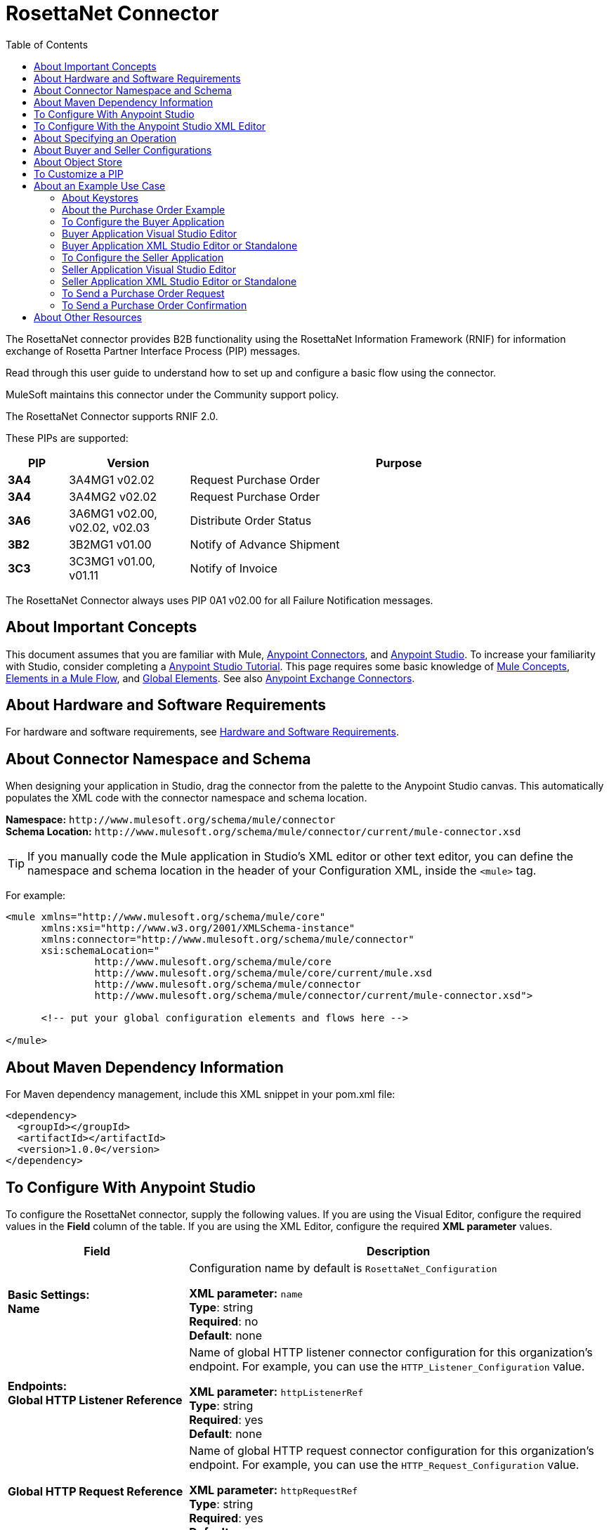 = RosettaNet Connector
:keywords: add_keywords_separated_by_commas
:imagesdir: ./_images
:toc: macro
:toclevels: 2

toc::[]


The RosettaNet connector provides B2B functionality using the RosettaNet Information Framework (RNIF) for information 
exchange of Rosetta Partner Interface Process (PIP) messages.

Read through this user guide to understand how to set up and configure a basic flow using the connector. 

MuleSoft maintains this connector under the Community support policy.

The RosettaNet Connector supports RNIF 2.0.

These PIPs are supported:

[%header,cols="10s,20a,70a"]
|===
|PIP |Version |Purpose
|3A4 |3A4MG1 v02.02 |Request Purchase Order
|3A4 |3A4MG2 v02.02 |Request Purchase Order
|3A6 |3A6MG1 v02.00, v02.02, v02.03 |Distribute Order Status
|3B2 |3B2MG1 v01.00 |Notify of Advance Shipment
|3C3 |3C3MG1 v01.00, v01.11 |Notify of Invoice
|===

The RosettaNet Connector always uses PIP 0A1 v02.00 for all Failure Notification messages.

== About Important Concepts

This document assumes that you are familiar with Mule,
link:/mule-user-guide/v/3.8/anypoint-connectors[Anypoint Connectors], and
link:/anypoint-studio/v/6[Anypoint Studio]. To increase your familiarity with Studio, 
consider completing a link:/anypoint-studio/v/6/basic-studio-tutorial[Anypoint Studio Tutorial]. 
This page requires some basic knowledge of link:/mule-user-guide/v/3.8/mule-concepts[Mule Concepts], 
link:/mule-user-guide/v/3.8/elements-in-a-mule-flow[Elements in a Mule Flow], 
and link:/mule-user-guide/v/3.8/global-elements[Global Elements]. 
See also link:https://www.mulesoft.com/exchange#!/?types=connector&sortBy=name[Anypoint Exchange Connectors].

== About Hardware and Software Requirements

For hardware and software requirements, 
see link:/mule-user-guide/v/3.8/hardware-and-software-requirements[Hardware and Software Requirements].


== About Connector Namespace and Schema

When designing your application in Studio, drag the connector from the palette to the Anypoint Studio canvas. This automatically populates the XML code with the connector namespace and schema location.

*Namespace:* `+http://www.mulesoft.org/schema/mule/connector+` +
*Schema Location:* `+http://www.mulesoft.org/schema/mule/connector/current/mule-connector.xsd+`

TIP: If you manually code the Mule application in Studio’s XML editor or other text editor, you can define the namespace and schema location in the header of your Configuration XML, inside the `<mule>` tag.

For example:

[source,xml,linenums]
----
<mule xmlns="http://www.mulesoft.org/schema/mule/core"
      xmlns:xsi="http://www.w3.org/2001/XMLSchema-instance"
      xmlns:connector="http://www.mulesoft.org/schema/mule/connector"
      xsi:schemaLocation="
               http://www.mulesoft.org/schema/mule/core
               http://www.mulesoft.org/schema/mule/core/current/mule.xsd
               http://www.mulesoft.org/schema/mule/connector
               http://www.mulesoft.org/schema/mule/connector/current/mule-connector.xsd">

      <!-- put your global configuration elements and flows here -->

</mule>
----

== About Maven Dependency Information

For Maven dependency management, include this XML snippet in your pom.xml file:

[source,xml,linenums]
----
<dependency>
  <groupId></groupId>
  <artifactId></artifactId>
  <version>1.0.0</version>
</dependency>
----

== To Configure With Anypoint Studio

To configure the RosettaNet connector, supply the following values. If you are using
the Visual Editor, configure the required values in the *Field* column of the table.
If you are using the XML Editor, configure the required *XML parameter* values.

[%header,cols="30s,70a"]
|===
|Field |Description
|Basic Settings: +
Name |Configuration name by default is `RosettaNet_Configuration`

*XML parameter:* `name` +
*Type*: string +
*Required*: no +
*Default*: none
|Endpoints: +
Global HTTP Listener Reference |Name of global HTTP listener connector configuration for this organization's endpoint. For example, you can use the `HTTP_Listener_Configuration` value.

*XML parameter:* `httpListenerRef` +
*Type*: string +
*Required*: yes +
*Default*: none
|Global HTTP Request Reference |Name of global HTTP request connector configuration for this organization's endpoint. For example, you can use the `HTTP_Request_Configuration` value.

*XML parameter:* `httpRequestRef` +
*Type*: string +
*Required*: yes +
*Default*: none
|Security: +
Keystore Path |Path for keystore, which contains trusted partner certificates and this organization's private
signing key and certificate. The certificate needs to be in Java Key Store (JKS) format.

*XML parameter:* `keystorePath` +
*Type*: string +
*Required*: yes +
*Default*: none
|Keystore Pass |Keystore access password.

*XML parameter:* `keystorePass` +
*Type*: string +
*Required*: yes +
*Default*: none
|Private Pass |Private signing key password.

*XML parameter:* `privatePass` +
*Type*: string +
*Required*: yes +
*Default*: none
|Operational: +
Require Secure Transport |Indicate whether or not an HTTPS connection is required for messages. 

*XML parameter:* `requireSecureTransport` +
*Type*: boolean +
*Required*: no +
*Default*: `false`
|Force Signed Messages |Force signing for messages. If `true`, forces
signing even when not required by the PIP definition. If `false`, the connector
follows the PIP definition. A RosettaNet object can have a digital signature or not.
If set to `true`, a signature always occurs.

*XML parameter:* `forceSignedMessages` +
*Type*: boolean +
*Required*: no +
*Default*: `false`
|Global Usage Code |Choose what mode to run this connector. 

Possible values:

* Production
* Test
* Unchecked

*XML parameter:* `globalUsageCode` +
*Type*: string +
*Required*: no +
*Default*: none
|Object Store Ref |Object store configuration reference. If not set, the connector always uses the default persistent object store to retain sent messages waiting for acknowledgments or retries. If set, the referenced bean must be an object store configuration to be used instead. See also: 
link:https://forums.mulesoft.com/questions/38011/what-is-an-object-store-bean.html[What is an object store bean?]

*XML parameter:* `objectStoreRef` +
*Type*: string +
*Required*: no  +
*Default*: none
|Self information: +
Self Business Identifier |Dun & Bradstreet Universal Numbering System (DUNS) ID for this organization.

*XML parameter:* `selfBusinessIdentifier` +
*Type*: string +
*Required*: yes +
*Default*: none
|Self Location Id |Location ID of your organization.

*XML parameter:* `selfLocationId` +
*Type*: string +
*Required*: no +
*Default*: none
|Partner information: +
Partner Business Identifier |DUNS ID for the partner organization.

*XML parameter:* `partnerBusinessIdentifier` +
*Type*: string +
*Required*: yes +
*Default*: none
|Partner Location Id |Expected location ID for partner organization.

*XML parameter:* `partnerLocationId` +
*Type*: string +
*Required*: no +
*Default*: none
|Partner Path |Partner server endpoint.

*XML parameter:* `partnerPath` +
*Type*: string +
*Required*: no +
*Default*: none
|PIP: +
Pip Role |Role in Partner Interface Process (PIP) usage.

*XML parameter:* `pipRole` +
*Type*: string +
*Required*: no +
*Default*: none
|Pip File |PIP file path.

*XML parameter:* `pipFile` +
*Type*: string +
*Required*: no +
*Default*: none
|===

== To Configure With the Anypoint Studio XML Editor

The following example illustrates all the RosettaNet fields. 

[source,xml,linenums]
----
<?xml version="1.0" encoding="UTF-8"?>

<mule xmlns:rosetta-net="http://www.mulesoft.org/schema/mule/rosetta-net" xmlns:http="http://www.mulesoft.org/schema/mule/http" xmlns="http://www.mulesoft.org/schema/mule/core" xmlns:doc="http://www.mulesoft.org/schema/mule/documentation"
    xmlns:spring="http://www.springframework.org/schema/beans" 
    xmlns:xsi="http://www.w3.org/2001/XMLSchema-instance"
    xsi:schemaLocation="http://www.springframework.org/schema/beans http://www.springframework.org/schema/beans/spring-beans-current.xsd
http://www.mulesoft.org/schema/mule/core http://www.mulesoft.org/schema/mule/core/current/mule.xsd
http://www.mulesoft.org/schema/mule/http http://www.mulesoft.org/schema/mule/http/current/mule-http.xsd
http://www.mulesoft.org/schema/mule/rosetta-net http://www.mulesoft.org/schema/mule/rosetta-net/current/mule-rosetta-net.xsd">
    <http:listener-config name="HTTP_Listener_Configuration" host="0.0.0.0" port="8081" doc:name="HTTP Listener Configuration"/>
    <http:request-config name="HTTP_Request_Configuration" host="0.0.0.0" port="8082" doc:name="HTTP Request Configuration"/>
    <rosetta-net:config name="RosettaNet__Configuration" 
        httpListenerRef="HTTP_Listener_Configuration" 
        httpRequestRef="HTTP_Request_Configuration" 
        doc:name="RosettaNet: Configuration" 
        keystorePass="*************" 
        keystorePath="/partner2.jks" 
        partnerBusinessIdentifier="1234567890" 
        partnerLocationId="partner1" 
        pipFile="/PIP3A4/V02_02.xml" 
        pipRole="RESPONDER" 
        privatePass="*************" 
        selfBusinessIdentifier="123456789" 
        selfLocationId="partner2" 
        forceSignedMessages="true" 
        objectStoreRef="best" 
        requireSecureTransport="true"/>
    <flow name="xFlow">
        <http:listener config-ref="HTTP_Listener_Configuration" path="/" doc:name="HTTP"/>
        <rosetta-net:send-action config-ref="RosettaNet__Configuration" doc:name="RosettaNet"/>
        <http:request config-ref="HTTP_Request_Configuration" path="/req" method="GET" doc:name="HTTP"/>
    </flow>
</mule>
----

== About Specifying an Operation

To choose an operation:

From *Operations*, select one of the following:

* Send action message
* Send failure message
* Set metadata for received action
* Set metadata for received failure
* Set metadata for received signal

Additional fields:

[%header%autowidth.spread]
|===
|Field |Description
|Input Reference |Specify a MEL expression such as `&#x0023;[payload]` for the message value.
|Service endpoint | Endpoint
|===

== About Buyer and Seller Configurations

To configure a Mule flow for a buyer:

image:rosettanet-buyer-config.png[rosettanet-buyer-config]

[source,xml,linenums]
----
<rosetta-net:config name="PO_InitiatorConfig_Buyer"
httpListener-ref="LocalEndpointListener_Buyer"
servicePath="/partner2"
httpRequest-ref="LocalEndpointRequest_Seller"
keystorePath="/partner1.jks"
keystorePass="nosecret" 
privatePass="partner1" 
globalUsageCode="Test"
selfBusinessIdentifier="123456789" 
selfLocationId="partner1"
partnerBusinessIdentifier="123456788" 
partnerLocationId="partner2" 
pipRole="INITIATOR" 
pipFile="/PIP3A4/V02_02.xml" 
doc:name="RosettaNet: Configuration"/>
----

To configure a Mule flow for a seller:

image:rosettanet-seller-config.png[rosettanet-seller-config]

[source,xml,linenums]
----
<rosetta-net:config name="PO_ResponderConfig"
httpListener-ref="LocalEndpointListener_Seller"
servicePath="/partner1"
httpRequest-ref="LocalEndpointRequest_Buyer"
keystorePath="/partner2.jks"
keystorePass="nosecret"
privatePass="partner2"
globalUsageCode="Test"
selfBusinessIdentifier="123456788"
selfLocationId="partner2"
partnerBusinessIdentifier="123456789"
partnerLocationId="partner1"
pipRole="RESPONDER"
pipFile="/PIP3A4/V02_02.xml"
doc:name="RosettaNet: Configuration"/>
----

== About Object Store

The default object store uses the Mule default persistent object store, which means that sent messages may accumulate if not acknowledged, and which may cause retransmissions when you try running again. 

You can use the following to disable the default object store for testing and debugging, and as a simple example of using the object store configuration.

[source,xml,linenums]  
----
<spring:beans>
      <spring:bean id="objectStore" class="org.mule.util.store.SimpleMemoryObjectStore" />
</spring:beans>
----

You can either plug this directly into the XML and reference it from the RosettaNet configuration (using the name "objectStore") or create it through Global Elements > Create > Beans > Bean.



== To Customize a PIP

Customizing a PIP comprises two paths:

* Parameters: Change settings within a PIP version's XML file.
* Advanced: Create a custom DTD from which you create an XSD file. 

For both paths, put the new or changed files in your Studio 
project's src/main/resources folder. When you are ready for production, you can create a new JAR with the updated XML file.

To customize parameters in a PIP:

. In Studio, install the RosettaNet connector.
. Open the RosettaNet folder in Package Explorer.
. Right-click the rosetta-net-connector-1.0.0.jar file and click *Copy* -- this gets you the path to the JAR file.
. Copy the JAR file to a new location such as your Documents folder:
+
[source]
----
cp /Users/me/AnypointStudio/rnifseller/.mule/plugins-tmp/org.mule.tooling.ui.contribution.rosetta-net.3.5.0_1.0.0.201703240549/__contributionDependenciesLibs__/rosetta-net-connector-1.0.0-SNAPSHOT.jar ~/Documents
----
+
. Open the JAR. For a Mac, you can use Archive Utility, or for Windows, use a program such as link:http://www.7-zip.org/[7-Zip].
. Change parameters in the version XML file as needed.
+
For example, you could change the retry count as shown in this example from the PIP 3A4 version 02.02 file:
+
[source,xml]
----
<retryCount>3</retryCount>
----
+
. Make your changes and copy the PIP files to src/main/resources with a new folder name, for example:
+
[source,xml,linenums]
----
src/main/resources:
   PIP3A4-Custom (new folder)
       3A4_MS_V02_02_PurchaseOrderConfirmation.dtd
       3A4_MS_V02_02_PurchaseOrderConfirmation.xsd
       3A4_MS_V02_02_PurchaseOrderRequest.dtd
       3A4_MS_V02_02_PurchaseOrderRequest.xsd
       V02_02.xml
       xml.xsd
----
+
. Edit the RosettaNet connector's properties and set these values:
.. Pip Role: `INITIATOR`
.. Pip File: `/PIP3A4-Custom/V02_02.xml`

== About an Example Use Case

In the following example, a buyer sends a purchase order request. The seller receives the request and sends a purchase order confirmation.

Workflow:

. Configure the RosettaNet Connectors properly for the purchase order request and the purchase order confirmation.
. Test that the applications work as intended.

=== About Keystores

RosettaNet uses X.509 certificates to authenticate messages. RosettaNet connector currently only supports storing certificates (and the private keys used for signing) in JKS-format keystores. You can use various tools such as Portecle for working with keystores and creating keys and certificates.

For example, partner1.jks, used in the Buyer App example, includes a certificate for partner2 and the private key for partner1 which is used for signing. Keystore aliases have the form {Partner Business Identifier}[:{Partner Location ID}], where the curly braces surround values and the square brackets show the optional part only used when Partner Location ID is defined.

In the example that follows, the keystores are:

* 123456788:partner2
* 123456789:partner1

=== About the Purchase Order Example

In this example, you build two Mule applications to mimic the following diagram. You can download the link:_attachments/rosettanet-buyer.zip[buyer application] and the link:_attachments/rosettanet-seller.zip[seller application].

You can run these two applications in the link:/mule-user-guide/v/3.8/shared-resources[shared domain] in Studio, but to show the logged messages clearly, the example uses two Studio applications, one for the buyer app and the other for the seller app.

The following shows the relationships between the buyer and seller applications:

image:rosettanet-state-diagram.png[rosettanet-state-diagram]

=== To Configure the Buyer Application

The buyer application performs these actions:

. Sends a purchase order to a seller.
. Receives a signal from the seller. There are three different types of signals:
** `ACKNOWLEDGE`: This signal means the purchase order was successfully received by the seller. 
** `EXCEPTION`: This signal means the purchase order is sent to the seller, but the seller sent an exception. Among the many reasons, one is an invalid purchase order.
** `SEND_FAILURE`: This signal means the RosettaNet connector failed to send the purchase order. Each PIP message has the number of retrials, and the connector tries to resend the message up to the specified number. If it fails, the connector generates the SEND_FAILURE signal.
. Receives a purchase order confirmation from the seller.
. Sends a signal to the seller. This is handled by the RosettaNet Connector automatically.

Topics:

* <<Buyer Application Visual Studio Editor>>
* <<Buyer Application XML Studio Editor or Standalone>>

=== Buyer Application Visual Studio Editor

Configuration in Anypoint Studio using the visual editor:

image:rosettanet-buyer-visual-flow.png[rosettanet-buyer-visual-flow]

Configuration settings for the buyer application:

image:rosettanet-buyer-config.png[rosettanet-buyer-config]

=== Buyer Application XML Studio Editor or Standalone

Create your flow using this code:

[source,xml,linenums]
----
<?xml version="1.0" encoding="UTF-8"?>

<mule xmlns:json="http://www.mulesoft.org/schema/mule/json" xmlns:file="http://www.mulesoft.org/schema/mule/file" xmlns:dw="http://www.mulesoft.org/schema/mule/ee/dw" xmlns:metadata="http://www.mulesoft.org/schema/mule/metadata" xmlns:tracking="http://www.mulesoft.org/schema/mule/ee/tracking" xmlns:rosetta-net="http://www.mulesoft.org/schema/mule/rosetta-net" xmlns:http="http://www.mulesoft.org/schema/mule/http" xmlns="http://www.mulesoft.org/schema/mule/core" xmlns:doc="http://www.mulesoft.org/schema/mule/documentation"
  xmlns:spring="http://www.springframework.org/schema/beans" 
  xmlns:xsi="http://www.w3.org/2001/XMLSchema-instance"
  xsi:schemaLocation="http://www.springframework.org/schema/beans http://www.springframework.org/schema/beans/spring-beans-current.xsd
http://www.mulesoft.org/schema/mule/core http://www.mulesoft.org/schema/mule/core/current/mule.xsd
http://www.mulesoft.org/schema/mule/http http://www.mulesoft.org/schema/mule/http/current/mule-http.xsd
http://www.mulesoft.org/schema/mule/rosetta-net http://www.mulesoft.org/schema/mule/rosetta-net/current/mule-rosetta-net.xsd
http://www.mulesoft.org/schema/mule/ee/dw http://www.mulesoft.org/schema/mule/ee/dw/current/dw.xsd
http://www.mulesoft.org/schema/mule/ee/tracking http://www.mulesoft.org/schema/mule/ee/tracking/current/mule-tracking-ee.xsd
http://www.mulesoft.org/schema/mule/file http://www.mulesoft.org/schema/mule/file/current/mule-file.xsd
http://www.mulesoft.org/schema/mule/json http://www.mulesoft.org/schema/mule/json/current/mule-json.xsd">
    <http:listener-config name="LocalEndpointListener_Buyer" host="0.0.0.0" port="8082" basePath="/rnif" doc:name="HTTP Listener Configuration"/>
    <http:request-config name="LocalEndpointRequest_Seller" host="0.0.0.0" port="8081" basePath="/rnif/partner1" doc:name="HTTP Request Configuration"/>
    <rosetta-net:config name="PO_InitiatorConfig_Buyer" httpListener-ref="LocalEndpointListener_Buyer" servicePath="/partner2" httpRequest-ref="LocalEndpointRequest_Seller" keystorePath="/partner1.jks" keystorePass="nosecret" privatePass="partner1" globalUsageCode="Test" selfBusinessIdentifier="123456789" selfLocationId="partner1" partnerBusinessIdentifier="123456788" partnerLocationId="partner2" pipRole="INITIATOR" pipFile="/PIP3A4/V02_02.xml" doc:name="RosettaNet: Configuration"/>
    <flow name="Send-Purchase-Order-Request">
        <file:inbound-endpoint path="po-in" moveToDirectory="po-out" responseTimeout="10000" doc:name="File"/>
        <rosetta-net:send-action config-ref="PO_InitiatorConfig_Buyer" doc:name="RosettaNet"/>
    </flow>
    <flow name="Receive-Purchase-Order-Confirmation">
        <rosetta-net:action-source config-ref="PO_InitiatorConfig_Buyer" doc:name="RosettaNet (Streaming)"/>
        <rosetta-net:set-action-metadata config-ref="PO_InitiatorConfig_Buyer" doc:name="RosettaNet"/>
        <object-to-string-transformer doc:name="Object to String"/>
        <logger message="#[payload]" level="INFO" doc:name="Logger"/>
    </flow>
    <flow name="Receive-ACK-Signal">
        <rosetta-net:signal-source config-ref="PO_InitiatorConfig_Buyer" signalType="ACKNOWLEDGE" doc:name="RosettaNet"/>
        <rosetta-net:set-signal-metadata config-ref="PO_InitiatorConfig_Buyer" doc:name="RosettaNet"/>
        <object-to-string-transformer doc:name="Object to String"/>
        <logger level="INFO" doc:name="Logger" message="ACK-Signal:  #[payload]"/>
    </flow>
      <flow name="Receive-Exception-Signal">
        <rosetta-net:signal-source config-ref="PO_InitiatorConfig_Buyer" doc:name="RosettaNet (Streaming)" signalType="EXCEPTION"/>
        <rosetta-net:set-signal-metadata config-ref="PO_InitiatorConfig_Buyer" doc:name="RosettaNet"/>
        <object-to-string-transformer doc:name="Object to String"/>
        <logger level="INFO" doc:name="Logger" message="Exception-Signal:  #[payload]"/>
    </flow>
    <flow name="Receive-Send-Failure-Signal">
        <rosetta-net:failure-source config-ref="PO_InitiatorConfig_Buyer" doc:name="RosettaNet (Streaming)"/>
        <rosetta-net:set-failure-metadata config-ref="PO_InitiatorConfig_Buyer" doc:name="RosettaNet"/>
        <object-to-string-transformer doc:name="Object to String"/>
        <logger level="INFO" doc:name="Logger" message="Send-Failure-Signal:  #[payload]"/>
    </flow>
</mule>
----


=== To Configure the Seller Application

The seller app performs these actions:

. Receives a purchase order from a buyer.
. Sends a signal to the buyer. This is handled by the RosettaNet Connector automatically.
. Sends a purchase order confirmation to the seller.
. Receives a signal from the buyer. There are three different types of signals:
** `ACKNOWLEDGE`: This signal means the purchase order confirmation is received by the buyer.
** `EXCEPTION`: This signal means the purchase order notification is sent to the buyer, but the buyer sends an exception. Among many reasons, one would be an invalid purchase order confirmation.
** `SEND_FAILURE`: This signal means the RosettaNet Connector fails to send the purchase order confirmation. Each PIP message has the number of retrials and the connector tries to resend the message up to the specified number. If it fails, SEND_FAILURE signal would be generated.

Topics:

* <<Seller Application Visual Studio Editor>>
* <<Seller Application XML Studio Editor or Standalone>>

=== Seller Application Visual Studio Editor

Configuration in Studio:

image:rosettanet-seller-visual-flow.png[rosettanet-seller-visual-flow]

==== About the Seller App Configuration

In the Seller App, the following configurations are required:

* HTTP Listener:
** Name: LocalEndpointListener_Seller
** Host: localhost
** Port: 8081
* RosettaNet Connector Configuration:
** Keystore(partner2.jks) which includes partner2 (seller) private key and certificate, partner1 (buyer) certificate is located under `src/main/resources`.

Configuration settings for the seller application:

image:rosettanet-seller-config.png[rosettanet-seller-config]

=== Seller Application XML Studio Editor or Standalone

Create your flow using this code:

[source,xml,linenums]
----
<?xml version="1.0" encoding="UTF-8"?>

<mule xmlns:file="http://www.mulesoft.org/schema/mule/file" xmlns:dw="http://www.mulesoft.org/schema/mule/ee/dw" xmlns:metadata="http://www.mulesoft.org/schema/mule/metadata" xmlns:tracking="http://www.mulesoft.org/schema/mule/ee/tracking" xmlns:rosetta-net="http://www.mulesoft.org/schema/mule/rosetta-net" xmlns:http="http://www.mulesoft.org/schema/mule/http" xmlns="http://www.mulesoft.org/schema/mule/core" xmlns:doc="http://www.mulesoft.org/schema/mule/documentation"
  xmlns:spring="http://www.springframework.org/schema/beans" 
  xmlns:xsi="http://www.w3.org/2001/XMLSchema-instance"
  xsi:schemaLocation="http://www.springframework.org/schema/beans http://www.springframework.org/schema/beans/spring-beans-current.xsd
http://www.mulesoft.org/schema/mule/core http://www.mulesoft.org/schema/mule/core/current/mule.xsd
http://www.mulesoft.org/schema/mule/http http://www.mulesoft.org/schema/mule/http/current/mule-http.xsd
http://www.mulesoft.org/schema/mule/rosetta-net http://www.mulesoft.org/schema/mule/rosetta-net/current/mule-rosetta-net.xsd
http://www.mulesoft.org/schema/mule/ee/dw http://www.mulesoft.org/schema/mule/ee/dw/current/dw.xsd
http://www.mulesoft.org/schema/mule/ee/tracking http://www.mulesoft.org/schema/mule/ee/tracking/current/mule-tracking-ee.xsd
http://www.mulesoft.org/schema/mule/file http://www.mulesoft.org/schema/mule/file/current/mule-file.xsd
http://www.mulesoft.org/schema/mule/apachekafka http://www.mulesoft.org/schema/mule/apachekafka/current/mule-apachekafka.xsd">
    <http:listener-config name="LocalEndpointListener_Seller"  host="0.0.0.0" port="8081" basePath="/rnif" doc:name="RosettaNet Endpoint Configuration" />
    <http:request-config name="LocalEndpointRequest_Buyer"  host="0.0.0.0" port="8082" basePath="/rnif/partner2" doc:name="RosettaNet Partner Endpoint Configuration" />
    <rosetta-net:config name="PO_ResponderConfig" httpListener-ref="LocalEndpointListener_Seller" httpRequest-ref="LocalEndpointRequest_Buyer" keystorePath="/partner2.jks" keystorePass="nosecret" privatePass="partner2" globalUsageCode="Test" selfBusinessIdentifier="123456788" selfLocationId="partner2" partnerBusinessIdentifier="123456789" partnerLocationId="partner1" pipRole="RESPONDER" pipFile="/PIP3A4/V02_02.xml" doc:name="RosettaNet: Configuration" servicePath="/partner1" />

    <flow name="Receive-Purchase-Order-Request">
        <rosetta-net:action-source config-ref="PO_ResponderConfig" doc:name="RosettaNet (Streaming)"/>
        <rosetta-net:set-action-metadata config-ref="PO_ResponderConfig" doc:name="RosettaNet"/>
        <object-to-string-transformer doc:name="Object to String"/>
        <logger message="#[payload]" level="INFO" doc:name="Logger"/>
    </flow>
    <flow name="Send-Purchase-Order-Confirmation">
        <file:inbound-endpoint path="confirm-in" moveToDirectory="confirm-out" responseTimeout="10000" doc:name="File"/>
        <rosetta-net:send-action config-ref="PO_ResponderConfig" inReplyActionId="1234" inReplyNessageId="1234" pipInstanceId="1234" doc:name="RosettaNet"/>
    </flow>
    <flow name="Receive-ACK-Signal">
        <rosetta-net:signal-source config-ref="PO_ResponderConfig" signalType="ACKNOWLEDGE" doc:name="RosettaNet (Streaming)"/>
        <rosetta-net:set-signal-metadata config-ref="PO_ResponderConfig" doc:name="RosettaNet"/>
        <object-to-string-transformer doc:name="Object to String"/>
        <logger message="ACK-Signal:  #[payload]" level="INFO" doc:name="Logger"/>
    </flow>
    <flow name="Receive-Exception-Signal">
        <rosetta-net:signal-source config-ref="PO_ResponderConfig" doc:name="RosettaNet (Streaming)" signalType="EXCEPTION"/>
        <rosetta-net:set-signal-metadata config-ref="PO_ResponderConfig" doc:name="RosettaNet"/>
        <object-to-string-transformer doc:name="Object to String"/>
        <logger level="INFO" doc:name="Logger" message="Exception-Signal:  #[payload]"/>
    </flow>
    <flow name="Receive-Send-Failure-Signal">
        <rosetta-net:signal-source config-ref="PO_ResponderConfig" signalType="SEND_FAILURE" doc:name="RosettaNet (Streaming)"/>
        <rosetta-net:set-signal-metadata config-ref="PO_ResponderConfig" doc:name="RosettaNet"/>
        <object-to-string-transformer doc:name="Object to String"/>
        <logger message="Send-Failure-Signal:  #[payload]" level="INFO" doc:name="Logger"/>
    </flow>
</mule>
----

=== To Send a Purchase Order Request

After you run the Buyer and Seller apps, go to the Buyer app to send a purchase order. You can find a sample purchase order request under `po-out`, and drag and drop it to `po-in`. As you can see in your Studio console, the RosettaNet Connector generates a RosettaNet message based on the same purchase order request (xml), and sends it to the seller:

[source,xml,linenums]
----
&#45;----=_Part_3_564590526.1489166506373
Content-Type: multipart/signed; protocol="application/pkcs7-signature"; micalg=sha-1; 
  boundary="----=_Part_2_1474545042.1489166506373"

&#45;----=_Part_2_1474545042.1489166506373
Content-Type: multipart/related; 
  boundary="----=_Part_0_1989084376.1489166506106"

&#45;----=_Part_0_1989084376.1489166506106
MIME-Version: 1.0
Content-Type: application/xml; charset="utf-8"
Content-Transfer-Encoding: quoted-printable
Content-Description: Preamble_MP
Content-Location: RN-Preamble

<?xml version=3D'1.0' encoding=3D'UTF-8'?>
<!DOCTYPE Preamble SYSTEM "Preamble_MS_V02_00.dtd">
<Preamble>
  <standardName>
    <GlobalAdministeringAuthorityCode>RosettaNet</GlobalAdministeringAuthor=
ityCode>
  </standardName>
  <standardVersion>
    <VersionIdentifier>V02.00</VersionIdentifier>
  </standardVersion>
</Preamble>
&#45;----=_Part_0_1989084376.1489166506106
MIME-Version: 1.0
Content-Type: application/xml; charset="utf-8"
Content-Transfer-Encoding: quoted-printable
Content-Description: DeliveryHeader_MP
Content-Location: RN-Delivery-Header

<?xml version=3D'1.0' encoding=3D'UTF-8'?>
<!DOCTYPE DeliveryHeader SYSTEM "DeliveryHeader_MS_V02_00.dtd">
<DeliveryHeader>
  <isSecureTransportRequired>
    <AffirmationIndicator>No</AffirmationIndicator>
  </isSecureTransportRequired>
  <messageDateTime>
    <DateTimeStamp>20170310T172146.021Z</DateTimeStamp>
  </messageDateTime>
  <messageReceiverIdentification>
    <PartnerIdentification>
      <domain>
        <FreeFormText>DUNS</FreeFormText>
      </domain>
      <GlobalBusinessIdentifier>878182179</GlobalBusinessIdentifier>
 ...
----

If you scroll down your Studio console, you can find the logged ACK signal from the seller:

[source,xml,linenums]
----
<?xml version='1.0' encoding='UTF-8'?>
<!DOCTYPE ReceiptAcknowledgment SYSTEM "AcknowledgmentOfReceipt_MS_V02_00.dtd">
<ReceiptAcknowledgment>
    <NonRepudiationInformation>
        <OriginalMessageDigest>J+UIHwYfsZBGUGs4WEtccAnoJx4=</OriginalMessageDigest>
    </NonRepudiationInformation>
</ReceiptAcknowledgment>
----

In the Studio console for the Seller application, you can find that the purchase order request is logged, and the following auto-generated ACK signal:

[source,xml,linenums]
----
 ...
<inReplyTo>
  <ActionControl>
    <ActionIdentity>
      <GlobalBusinessActionCode>Purchase Order Request Action</GlobalBusinessActionCode>
    </ActionIdentity>
    <messageTrackingID>
      <InstanceIdentifier>79b42ad515ab96a9a190</InstanceIdentifier>
    </messageTrackingID>
  </ActionControl>
</inReplyTo>
<Manifest>
  <numberOfAttachments>
    <CountableAmount>0</CountableAmount>
  </numberOfAttachments>
  <ServiceContentControl>
    <SignalIdentity>
      <GlobalBusinessSignalCode>Receipt Acknowledgment</GlobalBusinessSignalCode>
      <VersionIdentifier>V02.00</VersionIdentifier>
    </SignalIdentity>
  </ServiceContentControl>
</Manifest>
 ...
----

=== To Send a Purchase Order Confirmation

In the Seller app, you can find a sample purchase order confirmation under `confirm-out`. Drag and drop it to `confirm-in`. As you can see in your Studio console, the RosettaNet Connector generates a RosettaNet message based on the same purchase order confirmation(xml), and sends it to the buyer.

[source,xml,linenums]
----
&#45;-----=_Part_3_683610040.1489172163654
Content-Type: multipart/signed; protocol="application/pkcs7-signature"; micalg=sha-1; 
  boundary="----=_Part_2_210462054.1489172163654"

&#45;-----=_Part_2_210462054.1489172163654
Content-Type: multipart/related; 
  boundary="----=_Part_0_799920953.1489172163420"

&#45;-----=_Part_0_799920953.1489172163420
MIME-Version: 1.0
Content-Type: application/xml; charset="utf-8"
Content-Transfer-Encoding: quoted-printable
Content-Description: Preamble_MP
Content-Location: RN-Preamble

<?xml version=3D'1.0' encoding=3D'UTF-8'?>
<!DOCTYPE Preamble SYSTEM "Preamble_MS_V02_00.dtd">
<Preamble>
  <standardName>
    <GlobalAdministeringAuthorityCode>RosettaNet</GlobalAdministeringAuthor=
ityCode>
  </standardName>
  <standardVersion>
    <VersionIdentifier>V02.00</VersionIdentifier>
  </standardVersion>
</Preamble>
&#45;-----=_Part_0_799920953.1489172163420
MIME-Version: 1.0
Content-Type: application/xml; charset="utf-8"
Content-Transfer-Encoding: quoted-printable
Content-Description: DeliveryHeader_MP
Content-Location: RN-Delivery-Header

<?xml version=3D'1.0' encoding=3D'UTF-8'?>
<!DOCTYPE DeliveryHeader SYSTEM "DeliveryHeader_MS_V02_00.dtd">
<DeliveryHeader>
  <isSecureTransportRequired>
    <AffirmationIndicator>No</AffirmationIndicator>
  </isSecureTransportRequired>
  <messageDateTime>
    <DateTimeStamp>20170310T185603.056Z</DateTimeStamp>
  </messageDateTime>
  <messageReceiverIdentification>
    <PartnerIdentification>
      <domain>
        <FreeFormText>DUNS</FreeFormText>
      </domain>
      <GlobalBusinessIdentifier>878182179</GlobalBusinessIdentifier>
      <locationID>
        <Value>partner2</Value>
      </locationID>
    </PartnerIdentification>
----

If you scroll down your Studio console, you can find the logged ACK signal from the buyer:

[source,xml,linenums]
----
<?xml version='1.0' encoding='UTF-8'?>
<!DOCTYPE ReceiptAcknowledgment SYSTEM "AcknowledgmentOfReceipt_MS_V02_00.dtd">
<ReceiptAcknowledgment>
  <NonRepudiationInformation>
    <OriginalMessageDigest>Va8uraq/52YqQyNRgbSW/4L1CT8=</OriginalMessageDigest>
  </NonRepudiationInformation>
</ReceiptAcknowledgment>
----

In the Studio console for Buyer app, you can find that the purchase order confirmation is logged, and the following auto-generated ACK signal:

[source,xml,linenums]
----
<inReplyTo>
  <ActionControl>
    <ActionIdentity>
      <GlobalBusinessActionCode>Purchase Order Confirmation Action</GlobalBusinessActionCode>
    </ActionIdentity>
    <messageTrackingID>
      <InstanceIdentifier>1b571f4815ab9a5e0a30</InstanceIdentifier>
    </messageTrackingID>
  </ActionControl>
</inReplyTo>
<Manifest>
  <numberOfAttachments>
    <CountableAmount>0</CountableAmount>
  </numberOfAttachments>
  <ServiceContentControl>
    <SignalIdentity>
      <GlobalBusinessSignalCode>Receipt Acknowledgment</GlobalBusinessSignalCode>
      <VersionIdentifier>V02.00</VersionIdentifier>
    </SignalIdentity>
  </ServiceContentControl>
</Manifest>
 ...
----

== About Other Resources

* link:https://resources.gs1us.org/RosettaNet[GS1 RosettaNet Standard]
* link:https://en.wikipedia.org/wiki/RosettaNet[Wikipedia RosettaNet topic]
